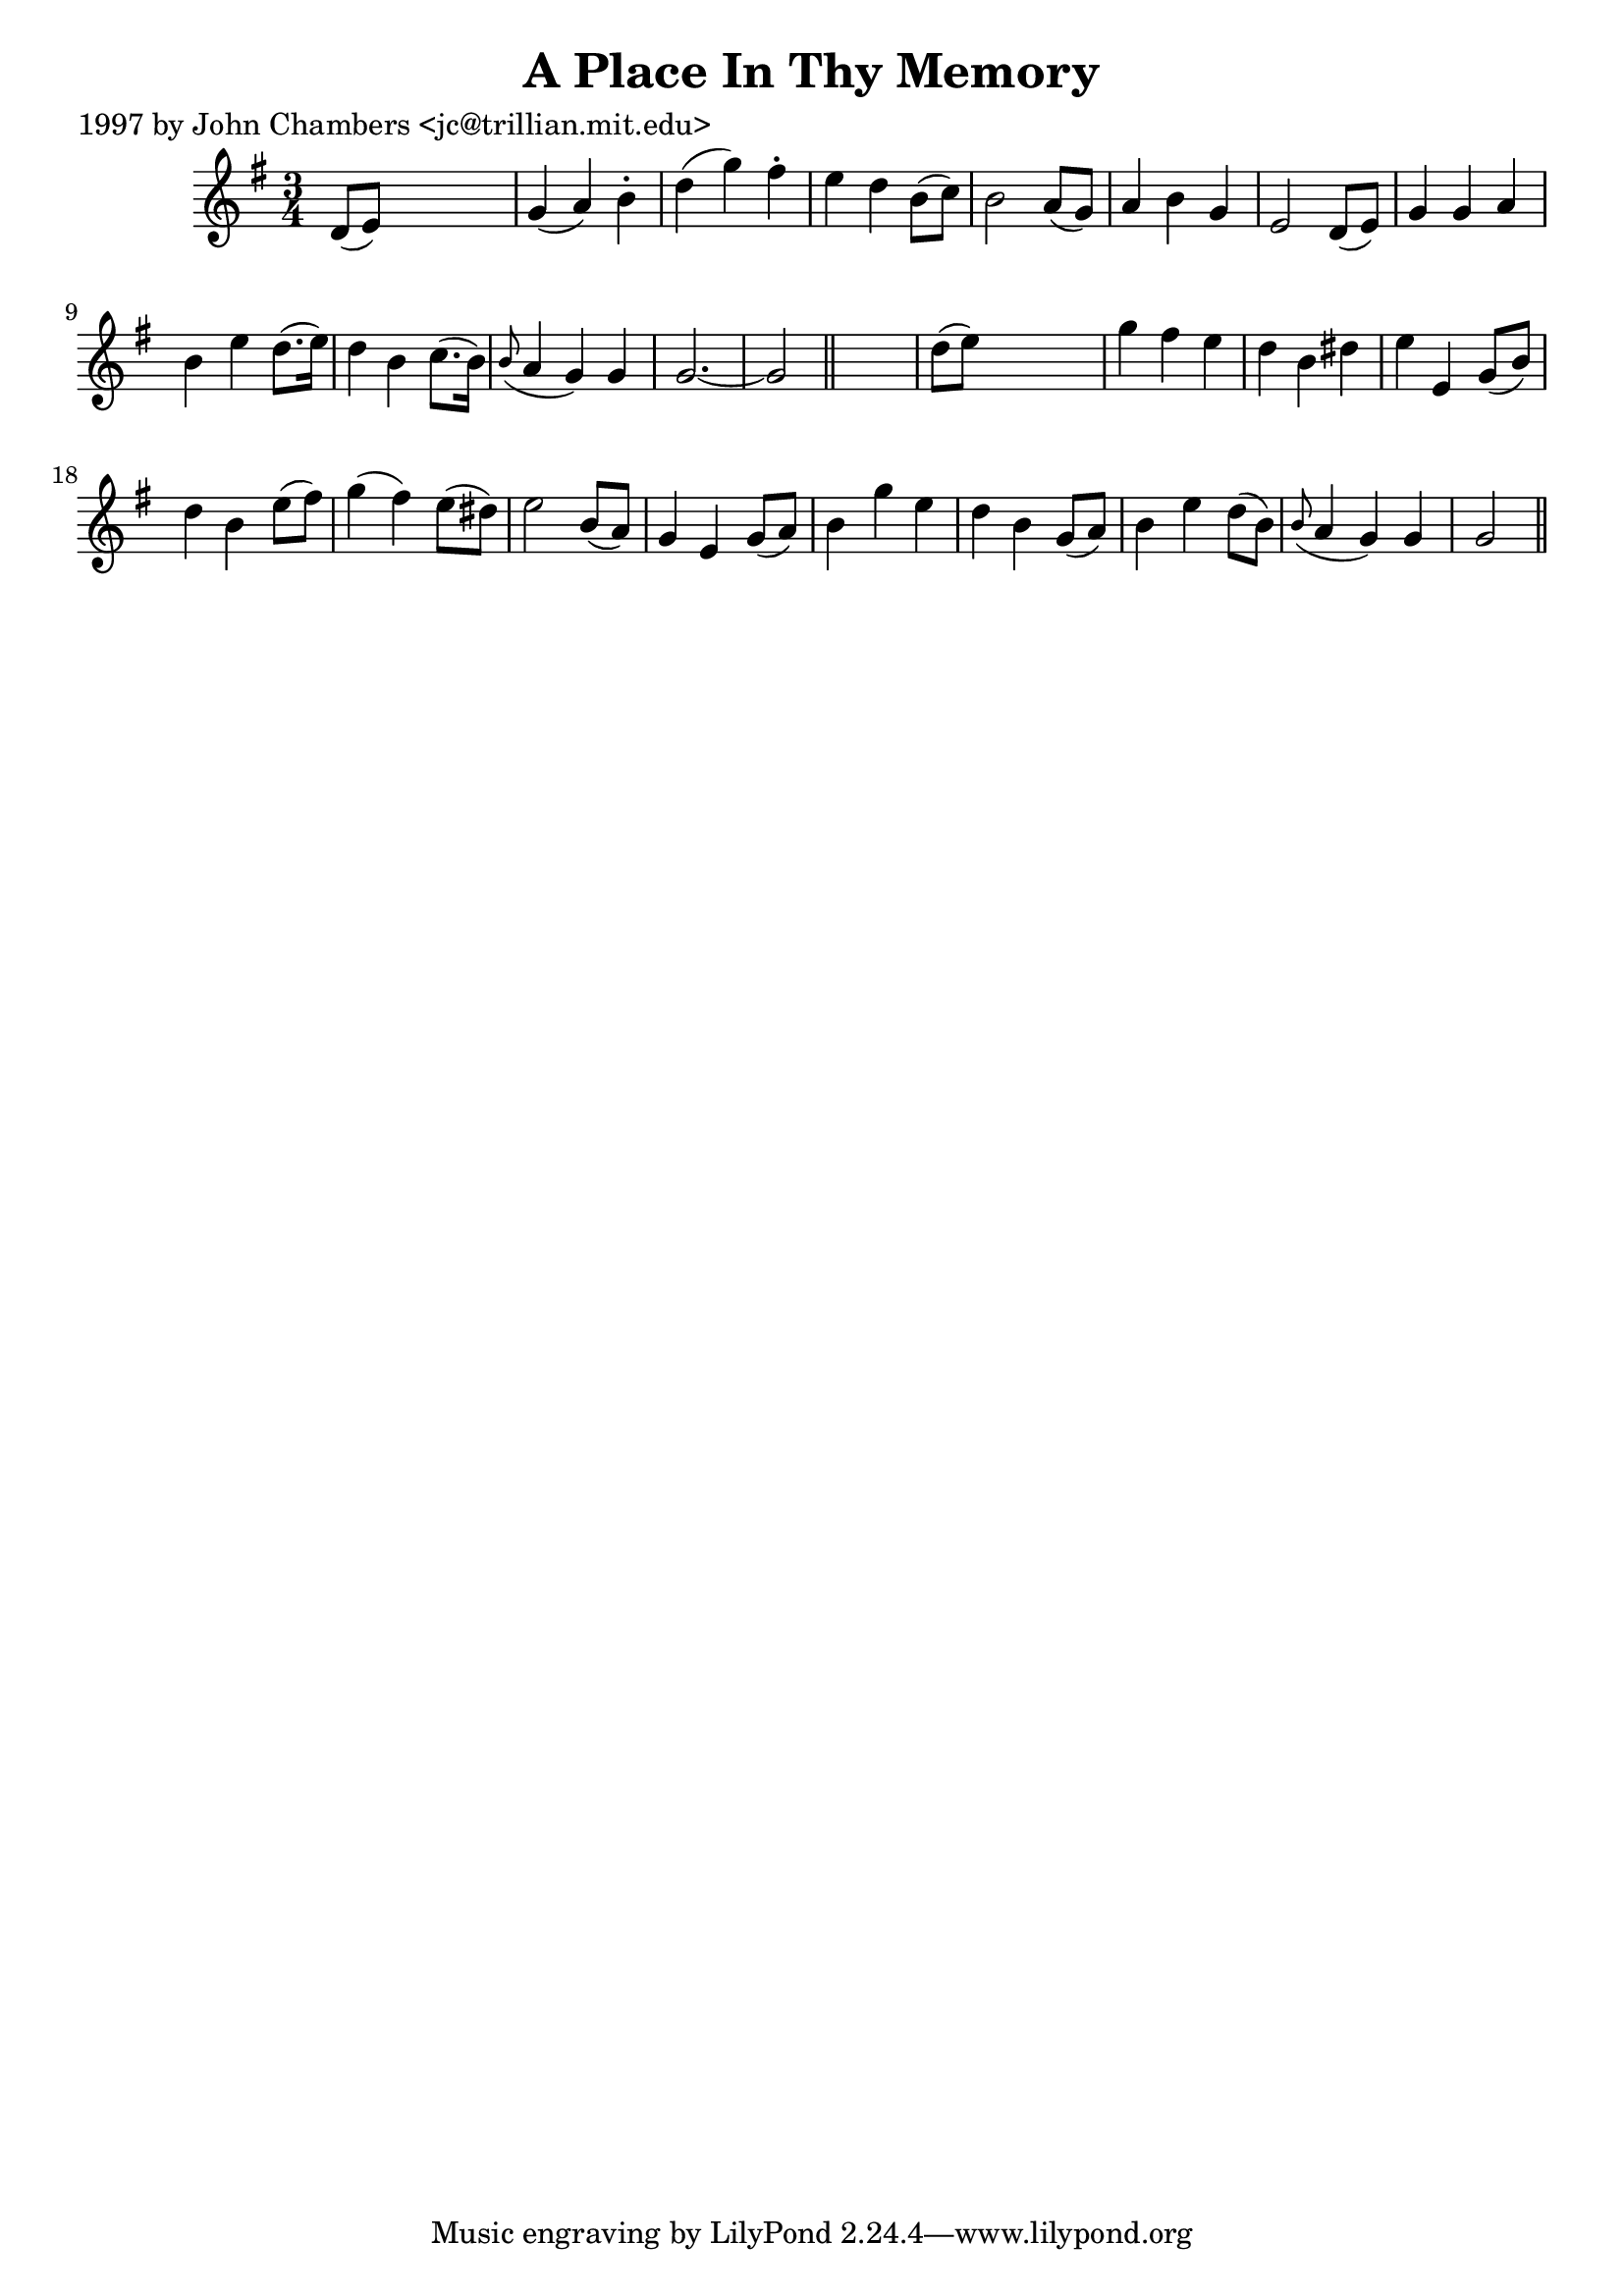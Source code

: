 
\version "2.16.2"
% automatically converted by musicxml2ly from xml/0224_jc.xml

%% additional definitions required by the score:
\language "english"


\header {
    poet = "1997 by John Chambers <jc@trillian.mit.edu>"
    encoder = "abc2xml version 63"
    encodingdate = "2015-01-25"
    title = "A Place In Thy Memory"
    }

\layout {
    \context { \Score
        autoBeaming = ##f
        }
    }
PartPOneVoiceOne =  \relative d' {
    \key g \major \time 3/4 d8 ( [ e8 ) ] s2 | % 2
    g4 ( a4 ) b4 -. | % 3
    d4 ( g4 ) fs4 -. | % 4
    e4 d4 b8 ( [ c8 ) ] | % 5
    b2 a8 ( [ g8 ) ] | % 6
    a4 b4 g4 | % 7
    e2 d8 ( [ e8 ) ] | % 8
    g4 g4 a4 | % 9
    b4 e4 d8. ( [ e16 ) ] | \barNumberCheck #10
    d4 b4 c8. ( [ b16 ) ] | % 11
    \grace { b8 ( } a4 g4 ) g4 | % 12
    g2. ~ | % 13
    g2 \bar "||"
    s4 | % 14
    d'8 ( [ e8 ) ] s2 | % 15
    g4 fs4 _"" e4 | % 16
    d4 b4 _"" ds4 _"" | % 17
    e4 e,4 g8 ( [ b8 ) ] | % 18
    d4 b4 e8 ( [ fs8 ) ] | % 19
    g4 ( fs4 ) e8 ( [ ds8 ) ] | \barNumberCheck #20
    e2 b8 ( [ a8 ) ] | % 21
    g4 e4 g8 ( [ a8 ) ] | % 22
    b4 g'4 e4 | % 23
    d4 b4 g8 ( [ a8 ) ] | % 24
    b4 e4 d8 ( [ b8 ) ] | % 25
    \grace { b8 ( } a4 g4 ) g4 | % 26
    g2 \bar "||"
    }


% The score definition
\score {
    <<
        \new Staff <<
            \context Staff << 
                \context Voice = "PartPOneVoiceOne" { \PartPOneVoiceOne }
                >>
            >>
        
        >>
    \layout {}
    % To create MIDI output, uncomment the following line:
    %  \midi {}
    }

